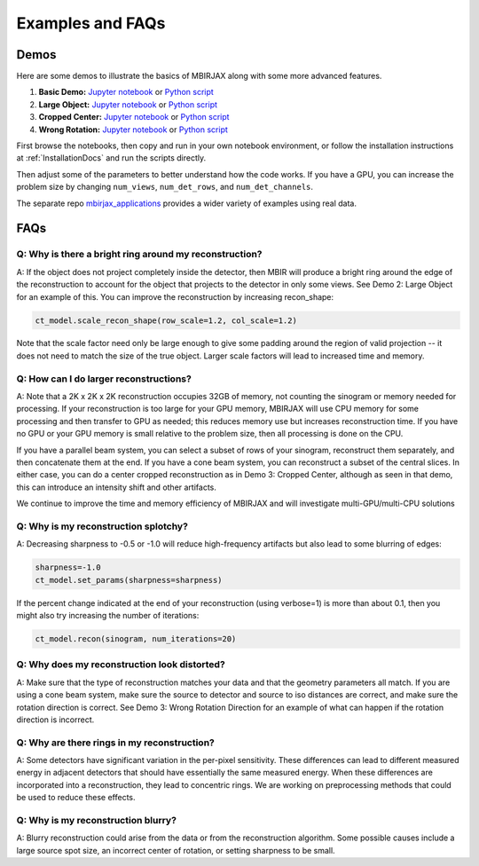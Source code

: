 =================
Examples and FAQs
=================

Demos
-----

Here are some demos to illustrate the basics of MBIRJAX along with some more advanced features.

1. **Basic Demo:** `Jupyter notebook <https://colab.research.google.com/drive/1zG_H6CDjuQxeMRQHan3XEyX2YVKcSSNC?usp=drive_link>`__ or `Python script <https://github.com/cabouman/mbirjax/blob/main/demo/demo_1_shepp_logan.py>`__
2. **Large Object:**  `Jupyter notebook <https://colab.research.google.com/drive/1-kk_HeR8Y8f6pZ2zjTza8NTEpAgwgVRB?usp=sharing>`__ or `Python script <https://github.com/cabouman/mbirjax/blob/main/demo/demo_2_large_object.py>`__
3. **Cropped Center:**  `Jupyter notebook <https://colab.research.google.com/drive/1WQwIJ_mDcuMMcWseM66aRPvtv6FmMWF-?usp=sharing>`__ or `Python script <https://github.com/cabouman/mbirjax/blob/main/demo/demo_3_cropped_center.py>`__
4. **Wrong Rotation:**  `Jupyter notebook <https://colab.research.google.com/drive/1Gd-fMm3XK1WBsuJUklHdZ-4jjsvdpeIT?usp=sharing>`__ or `Python script <https://github.com/cabouman/mbirjax/blob/main/demo/demo_4_wrong_rotation_direction.py>`__

First browse the notebooks, then copy and run in your own notebook environment,
or follow the installation instructions at :ref:`InstallationDocs` and run the scripts directly.

Then adjust some of the parameters to better understand how the code works.
If you have a GPU, you can increase the problem size by changing ``num_views``, ``num_det_rows``, and ``num_det_channels``.

The separate repo `mbirjax_applications <https://github.com/cabouman/mbirjax_applications>`__ provides a wider variety of examples using real data.


FAQs
----

Q: Why is there a bright ring around my reconstruction?
+++++++++++++++++++++++++++++++++++++++++++++++++++++++

A: If the object does not project completely inside the detector, then MBIR will produce a bright ring
around the edge of the reconstruction to account for the object that projects to the detector in only some views.
See Demo 2: Large Object for an example of this.
You can improve the reconstruction by increasing recon_shape:

.. code-block:: python

        ct_model.scale_recon_shape(row_scale=1.2, col_scale=1.2)

Note that the scale factor need only be large enough to give some padding around the region of valid projection --
it does not need to match the size of the true object.  Larger scale factors will lead to increased time and memory.

Q: How can I do larger reconstructions?
+++++++++++++++++++++++++++++++++++++++

A: Note that a 2K x 2K x 2K reconstruction occupies 32GB of memory, not counting the sinogram or memory needed for processing.
If your reconstruction is too large for your GPU memory, MBIRJAX will use CPU memory for some processing and then transfer
to GPU as needed; this reduces memory use but increases reconstruction time.  If you have no GPU or your GPU memory is small relative
to the problem size, then all processing is done on the CPU.

If you have a parallel beam system, you can select a subset of rows of your sinogram, reconstruct them separately, and then
concatenate them at the end.  If you have a cone beam system, you can reconstruct a subset of the central slices.  In either
case, you can do a center cropped reconstruction as in Demo 3: Cropped Center, although as seen in that demo, this can
introduce an intensity shift and other artifacts.

We continue to improve the time and memory efficiency of MBIRJAX and will investigate multi-GPU/multi-CPU solutions

Q: Why is my reconstruction splotchy?
+++++++++++++++++++++++++++++++++++++

A: Decreasing sharpness to -0.5 or -1.0 will reduce high-frequency artifacts but also lead to some blurring of edges:

.. code-block::

    sharpness=-1.0
    ct_model.set_params(sharpness=sharpness)

If the percent change indicated at the end of your reconstruction (using verbose=1) is more than about 0.1, then
you might also try increasing the number of iterations:

.. code-block::

    ct_model.recon(sinogram, num_iterations=20)


Q: Why does my reconstruction look distorted?
+++++++++++++++++++++++++++++++++++++++++++++

A: Make sure that the type of reconstruction matches your data and that the geometry parameters all match.  If you
are using a cone beam system, make sure the source to detector and source to iso distances are correct, and make
sure the rotation direction is correct.  See Demo 3: Wrong Rotation Direction for an example of what can happen if
the rotation direction is incorrect.

Q: Why are there rings in my reconstruction?
++++++++++++++++++++++++++++++++++++++++++++

A: Some detectors have significant variation in the per-pixel sensitivity.  These differences can lead to different
measured energy in adjacent detectors that should have essentially the same measured energy.  When these differences
are incorporated into a reconstruction, they lead to concentric rings.  We are working on preprocessing methods that
could be used to reduce these effects.

Q: Why is my reconstruction blurry?
+++++++++++++++++++++++++++++++++++

A:  Blurry reconstruction could arise from the data or from the reconstruction algorithm.  Some possible causes
include a large source spot size, an incorrect center of rotation, or setting sharpness to be small.
